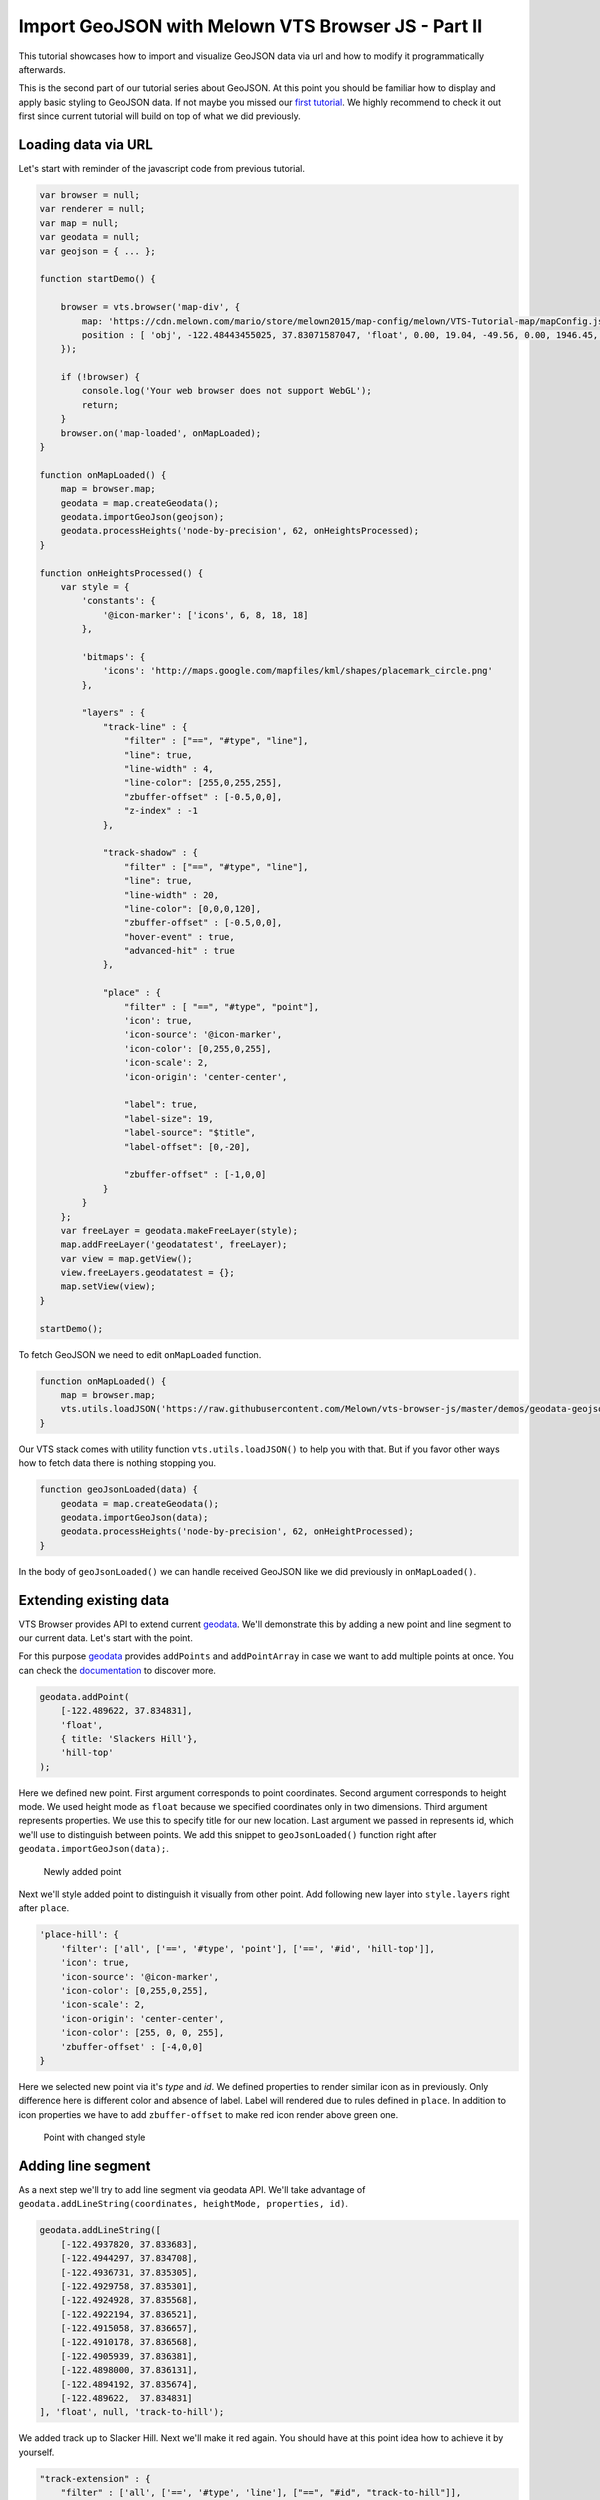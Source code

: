 Import GeoJSON with Melown VTS Browser JS - Part II
===================================================

This tutorial showcases how to import and visualize GeoJSON data via url
and how to modify it programmatically afterwards.

This is the second part of our tutorial series about GeoJSON. At this
point you should be familiar how to display and apply basic styling to
GeoJSON data. If not maybe you missed our `first
tutorial <//vtsdocs.melown.com/en/latest/tutorials/geojson.html>`__. We
highly recommend to check it out first since current tutorial will build
on top of what we did previously.

Loading data via URL
~~~~~~~~~~~~~~~~~~~~

Let's start with reminder of the javascript code from previous tutorial.

.. code:: javascript

    var browser = null;
    var renderer = null;
    var map = null;
    var geodata = null;
    var geojson = { ... };

    function startDemo() {

        browser = vts.browser('map-div', {
            map: 'https://cdn.melown.com/mario/store/melown2015/map-config/melown/VTS-Tutorial-map/mapConfig.json',
            position : [ 'obj', -122.48443455025, 37.83071587047, 'float', 0.00, 19.04, -49.56, 0.00, 1946.45, 55.00 ]
        });

        if (!browser) {
            console.log('Your web browser does not support WebGL');
            return;
        }
        browser.on('map-loaded', onMapLoaded);
    }

    function onMapLoaded() {
        map = browser.map;
        geodata = map.createGeodata();
        geodata.importGeoJson(geojson);
        geodata.processHeights('node-by-precision', 62, onHeightsProcessed);
    }

    function onHeightsProcessed() {
        var style = {
            'constants': {
                '@icon-marker': ['icons', 6, 8, 18, 18]
            },
        
            'bitmaps': {
                'icons': 'http://maps.google.com/mapfiles/kml/shapes/placemark_circle.png'
            },

            "layers" : {
                "track-line" : {
                    "filter" : ["==", "#type", "line"],
                    "line": true,
                    "line-width" : 4,
                    "line-color": [255,0,255,255],
                    "zbuffer-offset" : [-0.5,0,0],
                    "z-index" : -1
                },

                "track-shadow" : {
                    "filter" : ["==", "#type", "line"],
                    "line": true,
                    "line-width" : 20,
                    "line-color": [0,0,0,120],
                    "zbuffer-offset" : [-0.5,0,0],
                    "hover-event" : true,
                    "advanced-hit" : true
                },

                "place" : {
                    "filter" : [ "==", "#type", "point"],
                    'icon': true,
                    'icon-source': '@icon-marker',
                    'icon-color': [0,255,0,255],
                    'icon-scale': 2,
                    'icon-origin': 'center-center',

                    "label": true,
                    "label-size": 19,
                    "label-source": "$title",
                    "label-offset": [0,-20],
                    
                    "zbuffer-offset" : [-1,0,0]
                }
            }
        };
        var freeLayer = geodata.makeFreeLayer(style);
        map.addFreeLayer('geodatatest', freeLayer);
        var view = map.getView();
        view.freeLayers.geodatatest = {};
        map.setView(view);
    }

    startDemo();

To fetch GeoJSON we need to edit ``onMapLoaded`` function.

.. code:: javascript

    function onMapLoaded() {
        map = browser.map;
        vts.utils.loadJSON('https://raw.githubusercontent.com/Melown/vts-browser-js/master/demos/geodata-geojson-import-from-url/jotunheimen_track.json', geoJsonLoaded);
    }

Our VTS stack comes with utility function ``vts.utils.loadJSON()`` to
help you with that. But if you favor other ways how to fetch data there
is nothing stopping you.

.. code:: javascript

    function geoJsonLoaded(data) {
        geodata = map.createGeodata();
        geodata.importGeoJson(data);
        geodata.processHeights('node-by-precision', 62, onHeightProcessed);
    }

In the body of ``geoJsonLoaded()`` we can handle received GeoJSON like
we did previously in ``onMapLoaded()``.

Extending existing data
~~~~~~~~~~~~~~~~~~~~~~~

VTS Browser provides API to extend current
`geodata <https://github.com/Melown/vts-browser-js/wiki/VTS-Browser-Map-API#geodata-creation>`__.
We'll demonstrate this by adding a new point and line segment to our
current data. Let's start with the point.

For this purpose
`geodata <https://github.com/Melown/vts-browser-js/wiki/VTS-Browser-Map-API#geodata-creation>`__
provides ``addPoints`` and ``addPointArray`` in case we want to add
multiple points at once. You can check the
`documentation <https://github.com/Melown/vts-browser-js/wiki/VTS-Browser-Map-API#geodata-methods>`__
to discover more.

.. code:: javascript

    geodata.addPoint(
        [-122.489622, 37.834831], 
        'float', 
        { title: 'Slackers Hill'},
        'hill-top'
    );

Here we defined new point. First argument corresponds to point
coordinates. Second argument corresponds to height mode. We used height
mode as ``float`` because we specified coordinates only in two
dimensions. Third argument represents properties. We use this to specify
title for our new location. Last argument we passed in represents id,
which we'll use to distinguish between points. We add this snippet to
``geoJsonLoaded()`` function right after
``geodata.importGeoJson(data);``.

.. figure:: ./geojson-part2-added-point.png
   :alt: Newly added point

   Newly added point

Next we'll style added point to distinguish it visually from other
point. Add following new layer into ``style.layers`` right after
``place``.

.. code:: javascript

    'place-hill': {
        'filter': ['all', ['==', '#type', 'point'], ['==', '#id', 'hill-top']],
        'icon': true,
        'icon-source': '@icon-marker',
        'icon-color': [0,255,0,255],
        'icon-scale': 2,
        'icon-origin': 'center-center',
        'icon-color': [255, 0, 0, 255],
        'zbuffer-offset' : [-4,0,0]
    }

Here we selected new point via it's *type* and *id*. We defined
properties to render similar icon as in previously. Only difference here
is different color and absence of label. Label will rendered due to
rules defined in ``place``. In addition to icon properties we have to
add ``zbuffer-offset`` to make red icon render above green one.

.. figure:: ./geojson-part2-point-red.png
   :alt: Point with changed style

   Point with changed style

Adding line segment
~~~~~~~~~~~~~~~~~~~

As a next step we'll try to add line segment via geodata API. We'll take
advantage of
``geodata.addLineString(coordinates, heightMode, properties, id)``.

.. code:: javascript

    geodata.addLineString([
        [-122.4937820, 37.833683],
        [-122.4944297, 37.834708],
        [-122.4936731, 37.835305],
        [-122.4929758, 37.835301],
        [-122.4924928, 37.835568],
        [-122.4922194, 37.836521],
        [-122.4915058, 37.836657],
        [-122.4910178, 37.836568],
        [-122.4905939, 37.836381],
        [-122.4898000, 37.836131],
        [-122.4894192, 37.835674],
        [-122.489622,  37.834831]
    ], 'float', null, 'track-to-hill');

We added track up to Slacker Hill. Next we'll make it red again. You
should have at this point idea how to achieve it by yourself.

.. code:: javascript

    "track-extension" : {
        "filter" : ['all', ['==', '#type', 'line'], ["==", "#id", "track-to-hill"]],
        "line": true,
        "line-width" : 4,
        "line-color": [255,0,0,255],
        "zbuffer-offset" : [-0.5,0,0],
        "z-index" : -2
    }

It's important to add ``z-index`` that renders this part of track above
the current one.

.. figure:: ./geojson-part2-track.png
   :alt: Added track

   Added track

That's it you've managed it to the end again! You've learned how to
fetch GeoJSON from url, add new points, lines and how to style them.

If you'd like to practice more. Try to add blue track descending from
Slackers hill to original track's start. You can obtain track
coordinates
`here <https://mapy.cz/zakladni?vlastni-body&x=-122.4851648&y=37.8360597&z=16&ut=Nov%C3%BD%20bod&ut=Nov%C3%BD%20bod&ut=Nov%C3%BD%20bod&ut=Nov%C3%BD%20bod&ut=Nov%C3%BD%20bod&ut=Nov%C3%BD%20bod&ut=Nov%C3%BD%20bod&ut=Nov%C3%BD%20bod&ut=Nov%C3%BD%20bod&ut=Nov%C3%BD%20bod&ut=Nov%C3%BD%20bod&ut=Nov%C3%BD%20bod&ut=Nov%C3%BD%20bod&ut=Nov%C3%BD%20bod&ut=Nov%C3%BD%20bod&ut=Nov%C3%BD%20bod&ut=Nov%C3%BD%20bod&ut=Nov%C3%BD%20bod&ut=Nov%C3%BD%20bod&ut=Nov%C3%BD%20bod&ut=Nov%C3%BD%20bod&ut=Nov%C3%BD%20bod&ut=Nov%C3%BD%20bod&ut=Nov%C3%BD%20bod&ut=Nov%C3%BD%20bod&ut=Nov%C3%BD%20bod&ut=Nov%C3%BD%20bod&ut=Nov%C3%BD%20bod&ut=Nov%C3%BD%20bod&ut=Nov%C3%BD%20bod&ut=Nov%C3%BD%20bod&uc=oc3YzwTMRj6GWsIXXgfjdWnF0KCPjVIKjXrNN-0SGSWTGM1SJQNPNO2O8LL6dg62QJB2QQHENXGeR8FFUQGVQgB7GgDyQ1flaQQfeXgQ9fYmIngNjSDFAJxUoTnH3X8fh0MQSWQN0P&ud=Slacker%20Trail&ud=Slacker%20Trail&ud=Slacker%20Trail&ud=Slacker%20Trail&ud=Coastal%20Trail&ud=Coastal%20Trail&ud=Coastal%20Trail&ud=Coastal%20Trail&ud=Coastal%20Trail&ud=Coastal%20Trail&ud=Coastal%20Trail&ud=Coastal%20Trail&ud=Coastal%20Trail&ud=Coastal%20Trail&ud=Coastal%20Trail&ud=Coastal%20Trail&ud=Coastal%20Trail&ud=Coastal%20Trail&ud=Coastal%20Trail&ud=Coastal%20Trail&ud=Coastal%20Trail&ud=Coastal%20Trail&ud=Coastal%20Trail&ud=Coastal%20Trail&ud=Coastal%20Trail&ud=Coastal%20Trail&ud=Coastal%20Trail&ud=Coastal%20Trail&ud=Coastal%20Trail&ud=Coastal%20Trail&ud=Coastal%20Trail>`__.
